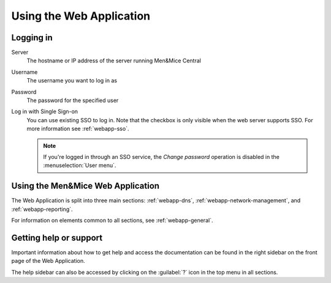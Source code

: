 .. meta::
   :description: A guide to using the Men&Mice Web Application 
   :keywords: web app, user guide, Micetro 

.. _webapp-user-guide:

Using the Web Application
=========================

Logging in
----------

Server
  The hostname or IP address of the server running Men&Mice Central

Username
  The username you want to log in as

Password
  The password for the specified user

Log in with Single Sign-on
  You can use existing SSO to log in. Note that the checkbox is only visible when the web server supports SSO.  For more information see :ref:`webapp-sso`.

  .. note::
    If you're logged in through an SSO service, the *Change password* operation is disabled in the :menuselection:`User menu`.

.. image:: ../../images/login-Micetro.png
  :width: 70%
  :align: center

Using the Men&Mice Web Application
----------------------------------

The Web Application is split into three main sections: :ref:`webapp-dns`, :ref:`webapp-network-management`, and :ref:`webapp-reporting`.

For information on elements common to all sections, see :ref:`webapp-general`.

.. _webapp-help:

Getting help or support
-----------------------

Important information about how to get help and access the documentation can be found in the right sidebar on the front page of the Web Application.

The help sidebar can also be accessed by clicking on the :guilabel:`?` icon in the top menu in all sections.

